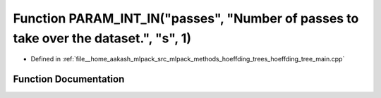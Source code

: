 .. _exhale_function_hoeffding__tree__main_8cpp_1a263feb2d8623bc90826619b86b0a8d7c:

Function PARAM_INT_IN("passes", "Number of passes to take over the dataset.", "s", 1)
=====================================================================================

- Defined in :ref:`file__home_aakash_mlpack_src_mlpack_methods_hoeffding_trees_hoeffding_tree_main.cpp`


Function Documentation
----------------------


.. doxygenfunction:: PARAM_INT_IN("passes", "Number of passes to take over the dataset.", "s", 1)
